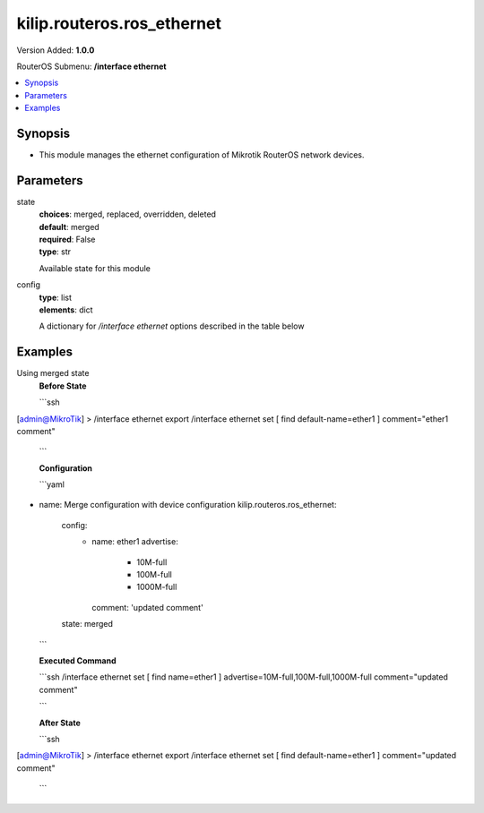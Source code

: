 .. _kilip.routeros.ros_ethernet_module

********************************
kilip.routeros.ros_ethernet
********************************

Version Added: **1.0.0**

RouterOS Submenu: **/interface ethernet**

.. contents::
   :local:
   :depth: 1


Synopsis
--------
-  This module manages the ethernet configuration of Mikrotik RouterOS network devices.


Parameters
----------

state
  | **choices**: merged, replaced, overridden, deleted
  | **default**: merged
  | **required**: False
  | **type**: str
  Available state for this module

config
  | **type**: list
  | **elements**: dict
  A dictionary for `/interface ethernet` options described in the table below

.. raw:: html

    <table border=0 cellpadding=0 class="documentation-table"><tr><th>Name</th><th>Choices/Default</th><th>Description</th></tr><tr><td><b>advertise</b><div style="font-size: small"><span style="color: purple">list</span></div></td><td><ul style="margin: 0; padding: 0;"><li>
                              10000M-full
                            </li><li>
                              1000M-full
                            </li><li>
                              1000M-half
                            </li><li>
                              100M-full
                            </li><li>
                              100M-half
                            </li><li>
                              10M-full
                            </li><li>
                              10M-half
                            </li><li>
                              2500M-full
                            </li><li>
                              5000M-full
                            </li></ul></td><td><p>Advertised speed and duplex modes for Ethernet interfaces over twisted pair, only applies when auto-negotiation is enabled. Advertising higher speeds than the actual interface supported speed will have no effect, multiple options are allowed.</p></td></tr><tr><td><b>arp</b><div style="font-size: small"><span style="color: purple">str</span></div></td><td><ul style="margin: 0; padding: 0;"><li>
                              disabled
                            </li><li><div style="color: blue"><b>enabled</b>&nbsp;&larr;</div></li><li>
                              local-proxy-arp
                            </li><li>
                              proxy-arp
                            </li><li>
                              reply-only
                            </li></ul></td><td><p>Address Resolution Protocol mode:</p><ul><li>disabled - the interface will not use ARP</li><li>enabled - the interface will use ARP</li><li>local-proxy-arp - the router performs proxy ARP on the interface and sends replies to the same interface</li><li>proxy-arp - the router performs proxy ARP on the interface and sends replies to other interfaces</li><li>reply-only - the interface will only reply to requests originated from matching IP address/MAC address combinations which are entered as static entries in the <a href="https://wiki.mikrotik.com/wiki/Manual:IP/ARP" title="Manual:IP/ARP"> ARP</a> table. No dynamic entries will be automatically stored in the ARP table. Therefore for communications to be successful, a valid static entry must already exist.</li></ul></td></tr><tr><td><b>auto_negotiation</b><div style="font-size: small"><span style="color: purple">str</span></div></td><td><ul style="margin: 0; padding: 0;"><li>
                              no
                            </li><li><div style="color: blue"><b>yes</b>&nbsp;&larr;</div></li></ul></td><td><p>When enabled, the interface &quot;advertises&quot; its maximum capabilities to achieve the best connection possible.</p><ul><li><strong>Note1:</strong> Auto-negotiation should not be disabled on one end only, otherwise Ethernet Interfaces may not work properly.</li><li><strong>Note2:</strong> Gigabit Ethernet and NBASE-T Ethernet links cannot work with auto-negotiation disabled.</li></ul></td></tr><tr><td><b>bandwidth</b><div style="font-size: small"><span style="color: purple">int</span></div></td><td></td><td><p>Sets max rx/tx bandwidth in kbps that will be handled by an interface. TX limit is supported on all Atheros <a href="https://wiki.mikrotik.com/wiki/Manual:Switch_Chip_Features" title="Manual:Switch Chip Features"> switch-chip</a> ports. RX limit is supported only on Atheros8327/QCA8337 switch-chip ports.</p></td></tr><tr><td><b>cable_setting</b><div style="font-size: small"><span style="color: purple">str</span></div></td><td><ul style="margin: 0; padding: 0;"><li><div style="color: blue"><b>default</b>&nbsp;&larr;</div></li><li>
                              short
                            </li><li>
                              standard
                            </li></ul></td><td><p>Changes the cable length setting (only applicable to NS DP83815/6 cards)</p></td></tr><tr><td><b>combo_mode</b><div style="font-size: small"><span style="color: purple">str</span></div></td><td><ul style="margin: 0; padding: 0;"><li><div style="color: blue"><b>auto</b>&nbsp;&larr;</div></li><li>
                              copper
                            </li><li>
                              sfp
                            </li></ul></td><td><p>When auto mode is selected, the port that was first connected will establish the link. In case this link fails, the other port will try to establish a new link. If both ports are connected at the same time (e.g. after reboot), the priority will be the SFP/SFP+ port. When sfp mode is selected, the interface will only work through SFP/SFP+ cage. When copper mode is selected, the interface will only work through RJ45 Ethernet port.</p></td></tr><tr><td><b>comment</b><div style="font-size: small"><span style="color: purple">str</span></div></td><td></td><td><p>Descriptive name of an item</p></td></tr><tr><td><b>disable_running_check</b><div style="font-size: small"><span style="color: purple">str</span></div></td><td><ul style="margin: 0; padding: 0;"><li>
                              no
                            </li><li><div style="color: blue"><b>yes</b>&nbsp;&larr;</div></li></ul></td><td><p>Disable running check. If this value is set to 'no', the router automatically detects whether the NIC is connected with a device in the network or not. Default value is 'yes' because older NICs do not support it. (only applicable to x86)</p></td></tr><tr><td><b>disabled</b><div style="font-size: small"><span style="color: purple">str</span></div></td><td><ul style="margin: 0; padding: 0;"><li>
                              yes
                            </li><li><div style="color: blue"><b>no</b>&nbsp;&larr;</div></li></ul></td><td><p>Set interface disability.</p></td></tr><tr><td><b>full_duplex</b><div style="font-size: small"><span style="color: purple">str</span></div></td><td><ul style="margin: 0; padding: 0;"><li>
                              no
                            </li><li><div style="color: blue"><b>yes</b>&nbsp;&larr;</div></li></ul></td><td><p>Defines whether the transmission of data appears in two directions simultaneously, only applies when auto-negotiation is disabled.</p></td></tr><tr><td><b>l2mtu</b><div style="font-size: small"><span style="color: purple">int</span></div></td><td></td><td><p>Layer2 Maximum transmission unit. <a href="https://wiki.mikrotik.com/wiki/Maximum_Transmission_Unit_on_RouterBoards" title="Maximum Transmission Unit on RouterBoards"> Read more&gt;&gt; </a></p></td></tr><tr><td><b>mac_address</b><div style="font-size: small"><span style="color: purple">str</span></div></td><td></td><td><p>Media Access Control number of an interface.</p></td></tr><tr><td><b>master_port</b><div style="font-size: small"><span style="color: purple">str</span></div></td><td></td><td><p>Outdated property, more details about this property can be found in the <a href="https://wiki.mikrotik.com/wiki/Manual:Master-port" title="Manual:Master-port"> Master-port</a> page.</p></td></tr><tr><td><b>mdix_enable</b><div style="font-size: small"><span style="color: purple">str</span></div></td><td><ul style="margin: 0; padding: 0;"><li>
                              no
                            </li><li><div style="color: blue"><b>yes</b>&nbsp;&larr;</div></li></ul></td><td><p>Whether the MDI/X auto cross over cable correction feature is enabled for the port (Hardware specific, e.g. ether1 on RB500 can be set to yes/no. Fixed to 'yes' on other hardware.)</p></td></tr><tr><td><b>mtu</b><div style="font-size: small"><span style="color: purple">int</span></div></td><td></td><td><p>Layer3 Maximum transmission unit</p></td></tr><tr><td><b>name</b><div style="font-size: small"><span style="color: purple">str</span></div></td><td></td><td><p>Name of an interface</p></td></tr><tr><td><b>poe_out</b><div style="font-size: small"><span style="color: purple">str</span></div></td><td><ul style="margin: 0; padding: 0;"><li>
                              auto-on
                            </li><li>
                              forced-on
                            </li><li><div style="color: blue"><b>off</b>&nbsp;&larr;</div></li></ul></td><td><p>Poe Out settings. <a href="https://wiki.mikrotik.com/wiki/Manual:PoE-Out" title="Manual:PoE-Out"><code>Read more &gt;&gt;</code></a></p></td></tr><tr><td><b>poe_priority</b><div style="font-size: small"><span style="color: purple">int</span></div></td><td></td><td><p>Poe Out settings. <a href="https://wiki.mikrotik.com/wiki/Manual:PoE-Out" title="Manual:PoE-Out"><code>Read more &gt;&gt;</code></a></p></td></tr><tr><td><b>rx_flow_control</b><div style="font-size: small"><span style="color: purple">str</span></div></td><td><ul style="margin: 0; padding: 0;"><li>
                              auto
                            </li><li><div style="color: blue"><b>off</b>&nbsp;&larr;</div></li><li>
                              on
                            </li></ul></td><td><p>When set to on, the port will process received pause frames and suspend transmission if required. <strong>auto</strong> is the same as <strong>on</strong> except when auto-negotiation=yes flow control status is resolved by taking into account what other end advertises.</p></td></tr><tr><td><b>speed</b><div style="font-size: small"><span style="color: purple">str</span></div></td><td><ul style="margin: 0; padding: 0;"><li>
                              100Mbps
                            </li><li>
                              10Gbps
                            </li><li>
                              10Mbps
                            </li><li>
                              1Gbps
                            </li></ul></td><td><p>Sets interface data transmission speed which takes effect only when auto-negotiation is disabled.</p></td></tr><tr><td><b>tx_flow_control</b><div style="font-size: small"><span style="color: purple">str</span></div></td><td><ul style="margin: 0; padding: 0;"><li>
                              auto
                            </li><li><div style="color: blue"><b>off</b>&nbsp;&larr;</div></li><li>
                              on
                            </li></ul></td><td><p>When set to on, the port will generate pause frames to the upstream device to temporarily stop the packet transmission. Pause frames are only generated when some routers output interface is congested and packets cannot be transmitted anymore. <strong>auto</strong> is the same as <strong>on</strong> except when auto-negotiation=yes flow control status is resolved by taking into account what other end advertises.</p></td></tr></table>


Examples
--------

Using merged state
  | **Before State**

  ```ssh
[admin@MikroTik] > /interface ethernet export
/interface ethernet
set [ find default-name=ether1 ] comment="ether1 comment"

  ```

  | **Configuration**

  ```yaml
- name: Merge configuration with device configuration
  kilip.routeros.ros_ethernet:
    config:
      - name: ether1
        advertise:
          - 10M-full
          - 100M-full
          - 1000M-full
        comment: 'updated comment'
    state: merged
    
  ```

  | **Executed Command**
  ```ssh
  /interface ethernet set [ find name=ether1 ] advertise=10M-full,100M-full,1000M-full comment="updated comment"
  
  ```

  | **After State**
  ```ssh
[admin@MikroTik] > /interface ethernet export
/interface ethernet
set [ find default-name=ether1 ] comment="updated comment"

  ```
